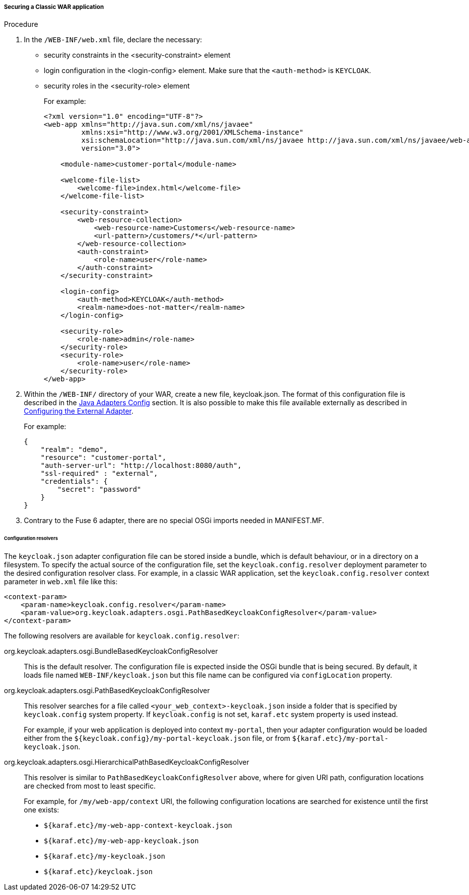 
[[_fuse7_adapter_classic_war]]
===== Securing a Classic WAR application

.Procedure

. In the `/WEB-INF/web.xml` file, declare the necessary:
* security constraints in the <security-constraint> element
* login configuration in the <login-config> element. Make sure that the `<auth-method>` is `KEYCLOAK`.
* security roles in the <security-role> element
+
For example:
+
[source,xml]
----
<?xml version="1.0" encoding="UTF-8"?>
<web-app xmlns="http://java.sun.com/xml/ns/javaee"
         xmlns:xsi="http://www.w3.org/2001/XMLSchema-instance"
         xsi:schemaLocation="http://java.sun.com/xml/ns/javaee http://java.sun.com/xml/ns/javaee/web-app_3_0.xsd"
         version="3.0">

    <module-name>customer-portal</module-name>

    <welcome-file-list>
        <welcome-file>index.html</welcome-file>
    </welcome-file-list>

    <security-constraint>
        <web-resource-collection>
            <web-resource-name>Customers</web-resource-name>
            <url-pattern>/customers/*</url-pattern>
        </web-resource-collection>
        <auth-constraint>
            <role-name>user</role-name>
        </auth-constraint>
    </security-constraint>

    <login-config>
        <auth-method>KEYCLOAK</auth-method>
        <realm-name>does-not-matter</realm-name>
    </login-config>

    <security-role>
        <role-name>admin</role-name>
    </security-role>
    <security-role>
        <role-name>user</role-name>
    </security-role>
</web-app>
----

. Within the `/WEB-INF/` directory of your WAR, create a new file, keycloak.json. The format of this configuration file is described in the <<_java_adapter_config,Java Adapters Config>> section. It is also possible to make this file available externally as described in xref:config_external_adapter[Configuring the External Adapter].
+
For example:
+
[source,json]
----
{
    "realm": "demo",
    "resource": "customer-portal",
    "auth-server-url": "http://localhost:8080/auth",
    "ssl-required" : "external",
    "credentials": {
        "secret": "password"
    }
}
----

. Contrary to the Fuse 6 adapter, there are no special OSGi imports needed in MANIFEST.MF. 

[[_fuse7_config_external_adapter]]
====== Configuration resolvers

The `keycloak.json` adapter configuration file can be stored inside a bundle,
which is default behaviour, or in a directory on a filesystem. To specify the
actual source of the configuration file, set the `keycloak.config.resolver` deployment parameter to the desired configuration resolver class.
For example, in a classic WAR application, set the `keycloak.config.resolver` context parameter in `web.xml` file like this:

[source,xml]
----
<context-param>
    <param-name>keycloak.config.resolver</param-name>
    <param-value>org.keycloak.adapters.osgi.PathBasedKeycloakConfigResolver</param-value>
</context-param>
----

The following resolvers are available for `keycloak.config.resolver`:

org.keycloak.adapters.osgi.BundleBasedKeycloakConfigResolver::
  This is the default resolver. The configuration file is expected inside
  the OSGi bundle that is being secured. By default, it loads file named `WEB-INF/keycloak.json` but this file name can be configured via `configLocation` property.

org.keycloak.adapters.osgi.PathBasedKeycloakConfigResolver::
  This resolver searches for a file called `<your_web_context>-keycloak.json` inside a folder
  that is specified by `keycloak.config` system property. If `keycloak.config` is
  not set, `karaf.etc` system property is used instead.
+
For example, if your web application is deployed into context `my-portal`, then
  your adapter configuration would be loaded either from the 
  `${keycloak.config}/my-portal-keycloak.json` file, or from `${karaf.etc}/my-portal-keycloak.json`.

org.keycloak.adapters.osgi.HierarchicalPathBasedKeycloakConfigResolver::
  This resolver is similar to `PathBasedKeycloakConfigResolver` above, where
  for given URI path, configuration locations are checked from most to least specific.
+
For example, for `/my/web-app/context` URI, the following configuration locations are searched for existence until the first one exists:
  
  * `${karaf.etc}/my-web-app-context-keycloak.json`
  * `${karaf.etc}/my-web-app-keycloak.json`
  * `${karaf.etc}/my-keycloak.json`
  * `${karaf.etc}/keycloak.json`
